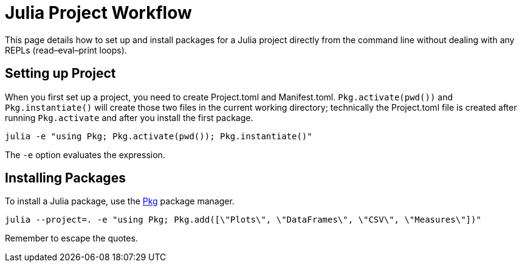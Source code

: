 = Julia Project Workflow

This page details how to set up and install packages for a Julia project directly from the command
line without dealing with any REPLs (read–eval–print loops).

== Setting up Project

When you first set up a project, you need to create Project.toml and Manifest.toml. `+Pkg.activate(pwd())+`
and `+Pkg.instantiate()+` will create those two files in the current working directory; technically
the Project.toml file is created after running `+Pkg.activate+` and after you install the first package.


`+julia -e "using Pkg; Pkg.activate(pwd()); Pkg.instantiate()"+`


The `+-e+` option evaluates the expression.


== Installing Packages

To install a Julia package, use the https://docs.julialang.org/en/v1/stdlib/Pkg/[Pkg] package
manager.


`+julia --project=. -e "using Pkg; Pkg.add([\"Plots\", \"DataFrames\", \"CSV\", \"Measures\"])"+`


Remember to escape the quotes.
